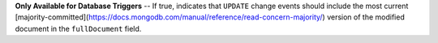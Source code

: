 **Only Available for Database Triggers** -- If true, indicates that ``UPDATE`` change events should include the most current [majority-committed](https://docs.mongodb.com/manual/reference/read-concern-majority/) version of the modified document in the ``fullDocument`` field.